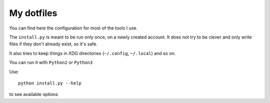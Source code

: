 My dotfiles
===========

You can find here the configuration for most of the tools I use.

The ``install.py`` is meant to be run only once, on a newly created account.
It does not try to be clever and only write files if they don't already exist,
so it's safe.

It also tries to keep things in XDG directories (``~/.config``, ``~/.local``)
and so on.

You can run it with ``Python2`` or ``Python3``

Use::

  python install.py --help

to see available options
